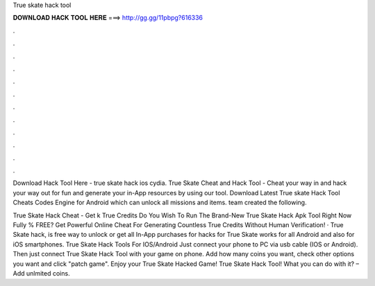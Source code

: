 True skate hack tool



𝐃𝐎𝐖𝐍𝐋𝐎𝐀𝐃 𝐇𝐀𝐂𝐊 𝐓𝐎𝐎𝐋 𝐇𝐄𝐑𝐄 ===> http://gg.gg/11pbpg?616336



.



.



.



.



.



.



.



.



.



.



.



.

Download Hack Tool Here -  true skate hack ios cydia. True Skate Cheat and Hack Tool - Cheat your way in and hack your way out for fun and generate your in-App resources by using our tool. Download Latest True skate Hack Tool Cheats Codes Engine for Android which can unlock all missions and items.  team created the following.

True Skate Hack Cheat - Get k True Credits Do You Wish To Run The Brand-New True Skate Hack Apk Tool Right Now Fully % FREE? Get Powerful Online Cheat For Generating Countless True Credits Without Human Verification! · True Skate hack, is free way to unlock or get all In-App purchases for  hacks for True Skate works for all Android and also for iOS smartphones. True Skate Hack Tools For IOS/Android Just connect your phone to PC via usb cable (IOS or Android). Then just connect True Skate Hack Tool with your game on phone. Add how many coins you want, check other options you want and click "patch game". Enjoy your True Skate Hacked Game! True Skate Hack Tool! What you can do with it? – Add unlmited coins.
